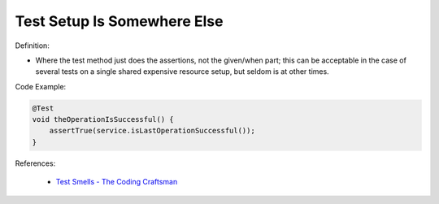 Test Setup Is Somewhere Else
^^^^^
Definition:


* Where the test method just does the assertions, not the given/when part; this can be acceptable in the case of several tests on a single shared expensive resource setup, but seldom is at other times.

Code Example:

.. code-block:: java

  @Test
  void theOperationIsSuccessful() {
      assertTrue(service.isLastOperationSuccessful());
  }

References:

 * `Test Smells - The Coding Craftsman <https://codingcraftsman.wordpress.com/2018/09/27/test-smells/>`_


